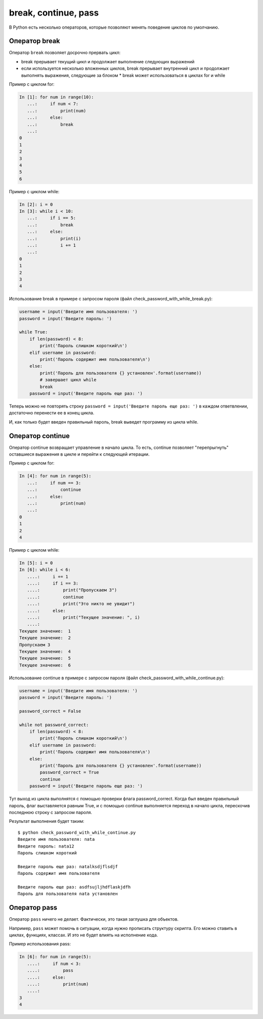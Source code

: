 break, continue, pass
---------------------

В Python есть несколько операторов, которые позволяют менять поведение
циклов по умолчанию.

Оператор break
~~~~~~~~~~~~~~

Оператор ``break`` позволяет досрочно прервать цикл:

* break прерывает текущий цикл и продолжает выполнение следующих выражений
* если используется несколько вложенных циклов, break прерывает внутренний цикл
  и продолжает выполнять выражения, следующие за блоком
  * break может использоваться в циклах for и while

Пример с циклом for:

.. code:: python

    In [1]: for num in range(10):
       ...:     if num < 7:
       ...:         print(num)
       ...:     else:
       ...:         break
       ...:     
    0
    1
    2
    3
    4
    5
    6

Пример с циклом while:

.. code:: python

    In [2]: i = 0
    In [3]: while i < 10:
       ...:     if i == 5:
       ...:         break
       ...:     else:
       ...:         print(i)
       ...:         i += 1
       ...:         
    0
    1
    2
    3
    4

Использование break в примере с запросом пароля (файл
check_password_with_while_break.py):

.. code:: python

    username = input('Введите имя пользователя: ')
    password = input('Введите пароль: ')

    while True:
        if len(password) < 8:
            print('Пароль слишком короткий\n')
        elif username in password:
            print('Пароль содержит имя пользователя\n')
        else:
            print('Пароль для пользователя {} установлен'.format(username))
            # завершает цикл while
            break
        password = input('Введите пароль еще раз: ')

Теперь можно не повторять строку
``password = input('Введите пароль еще раз: ')`` в каждом ответвлении,
достаточно перенести ее в конец цикла.

И, как только будет введен правильный пароль, break выведет программу из
цикла while.

Оператор continue
~~~~~~~~~~~~~~~~~

Оператор continue возвращает управление в начало цикла. То есть,
continue позволяет "перепрыгнуть" оставшиеся выражения в цикле и перейти
к следующей итерации.

Пример с циклом for:

.. code:: python

    In [4]: for num in range(5):
       ...:     if num == 3:
       ...:         continue
       ...:     else:
       ...:         print(num)
       ...:         
    0
    1
    2
    4

Пример с циклом while:

.. code:: python

    In [5]: i = 0
    In [6]: while i < 6:
       ....:     i += 1
       ....:     if i == 3:
       ....:         print("Пропускаем 3")
       ....:         continue
       ....:         print("Это никто не увидит")
       ....:     else:
       ....:         print("Текущее значение: ", i)
       ....:         
    Текущее значение:  1
    Текущее значение:  2
    Пропускаем 3
    Текущее значение:  4
    Текущее значение:  5
    Текущее значение:  6

Использование continue в примере с запросом пароля (файл
check_password_with_while_continue.py):

.. code:: python

    username = input('Введите имя пользователя: ')
    password = input('Введите пароль: ')

    password_correct = False

    while not password_correct:
        if len(password) < 8:
            print('Пароль слишком короткий\n')
        elif username in password:
            print('Пароль содержит имя пользователя\n')
        else:
            print('Пароль для пользователя {} установлен'.format(username))
            password_correct = True
            continue
        password = input('Введите пароль еще раз: ')

Тут выход из цикла выполнятся с помощью проверки флага
password_correct. Когда был введен правильный пароль, флаг выставляется
равным True, и с помощью continue выполняется переход в начало цикла,
перескочив последнюю строку с запросом пароля.

Результат выполнения будет таким:

::

    $ python check_password_with_while_continue.py
    Введите имя пользователя: nata
    Введите пароль: nata12
    Пароль слишком короткий

    Введите пароль еще раз: natalksdjflsdjf
    Пароль содержит имя пользователя

    Введите пароль еще раз: asdfsujljhdflaskjdfh
    Пароль для пользователя nata установлен

Оператор pass
~~~~~~~~~~~~~

Оператор ``pass`` ничего не делает. Фактически, это такая заглушка для
объектов.

Например, ``pass`` может помочь в ситуации, когда нужно прописать
структуру скрипта. Его можно ставить в циклах, функциях, классах. И это
не будет влиять на исполнение кода.

Пример использования pass:

.. code:: python

    In [6]: for num in range(5):
       ....:     if num < 3:
       ....:         pass
       ....:     else:
       ....:         print(num)
       ....:         
    3
    4

